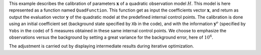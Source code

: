 .. index:: single: 3DVAR (example)

This example describes the calibration of parameters  :math:`\mathbf{x}` of a
quadratic observation model :math:`H`. This model is here represented as a
function named ``QuadFunction``. This function get as input the coefficients
vector :math:`\mathbf{x}`, and return as output the evaluation vector
:math:`\mathbf{y}` of the quadratic model at the predefined internal control
points. The calibration is done using an initial coefficient set (background
state specified by ``Xb`` in the code), and with the information
:math:`\mathbf{y}^o` (specified by ``Yobs`` in the code) of 5 measures obtained
in these same internal control points. We choose to emphasize the observations
versus the background by setting a great variance for the background error,
here of :math:`10^{6}`.

The adjustment is carried out by displaying intermediate results during
iterative optimization.
